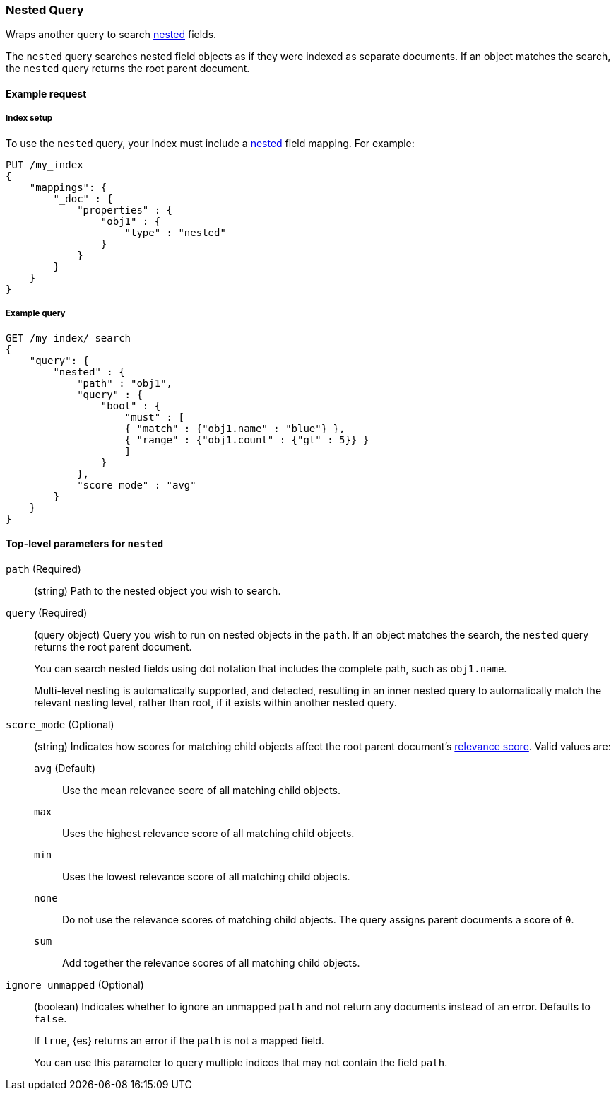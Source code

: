 [[query-dsl-nested-query]]
=== Nested Query

Wraps another query to search <<nested,nested>> fields.

The `nested` query searches nested field objects as if they were indexed as
separate documents. If an object matches the search, the `nested` query returns
the root parent document.

[[nested-query-ex-request]]
==== Example request

[[nested-query-index-setup]]
===== Index setup

To use the `nested` query, your index must include a <<nested,nested>> field
mapping. For example:

[source,js]
----
PUT /my_index
{
    "mappings": {
        "_doc" : {
            "properties" : {
                "obj1" : {
                    "type" : "nested"
                }
            }
        }
    }
}

----
// CONSOLE
// TESTSETUP

[[nested-query-ex-query]]
===== Example query

[source,js]
----
GET /my_index/_search
{
    "query": {
        "nested" : {
            "path" : "obj1",
            "query" : {
                "bool" : {
                    "must" : [
                    { "match" : {"obj1.name" : "blue"} },
                    { "range" : {"obj1.count" : {"gt" : 5}} }
                    ]
                }
            },
            "score_mode" : "avg"
        }
    }
}
----
// CONSOLE

[[nested-top-level-params]]
==== Top-level parameters for `nested`

`path` (Required)::
(string) Path to the nested object you wish to search.

`query` (Required)::
+
--
(query object) Query you wish to run on nested objects in the `path`. If an
object matches the search, the `nested` query returns the root parent document.

You can search nested fields using dot notation that includes the complete path,
such as `obj1.name`.

Multi-level nesting is automatically supported, and detected, resulting in an
inner nested query to automatically match the relevant nesting level, rather
than root, if it exists within another nested query.
--

`score_mode` (Optional)::
+
--
(string) Indicates how scores for matching child objects affect the root
parent document's <<query-filter-context,relevance score>>. Valid values are:

`avg` (Default)::
Use the mean relevance score of all matching child objects.

`max`::
Uses the highest relevance score of all matching child objects.

`min`::
Uses the lowest relevance score of all matching child objects.

`none`::
Do not use the relevance scores of matching child objects. The query assigns
parent documents a score of `0`.

`sum`::
Add together the relevance scores of all matching child objects.
--

`ignore_unmapped` (Optional)::
+
--
(boolean) Indicates whether to ignore an unmapped `path` and not return any
documents instead of an error. Defaults to `false`.

If `true`, {es} returns an error if the `path` is not a mapped field.

You can use this parameter to query multiple indices that may not contain the
field `path`.
--